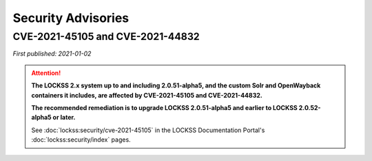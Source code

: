 ===================
Security Advisories
===================

.. _cve-2021-45105:

.. _cve-2021-44832:

---------------------------------
CVE-2021-45105 and CVE-2021-44832
---------------------------------

| *First published: 2021-01-02*

.. attention::

   **The LOCKSS 2.x system up to and including 2.0.51-alpha5, and the custom Solr and OpenWayback containers it includes, are affected by CVE-2021-45105 and CVE-2021-44832.**

   **The recommended remediation is to upgrade LOCKSS 2.0.51-alpha5 and earlier to LOCKSS 2.0.52-alpha5 or later.**

   See :doc:`lockss:security/cve-2021-45105` in the LOCKSS Documentation Portal's :doc:`lockss:security/index` pages.
